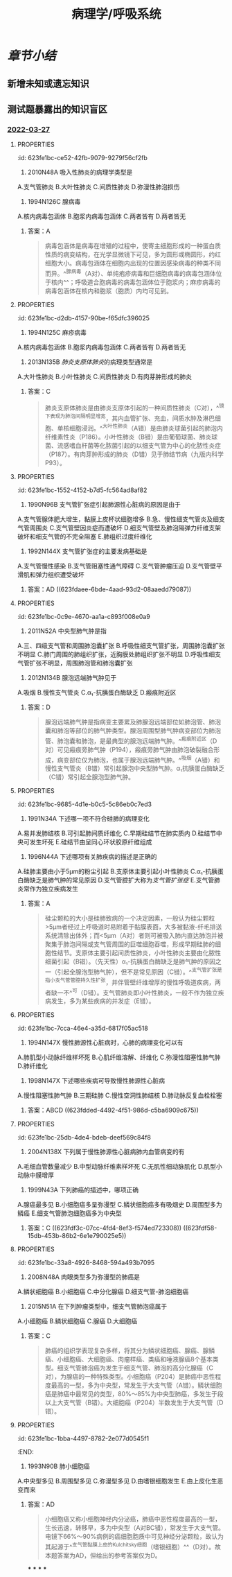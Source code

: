 :PROPERTIES:
:ID:       d1c91c4f-5ec0-4d28-a688-7c34d4414dee
:END:

#+TITLE: 病理学/呼吸系统
#+deck:病理学::呼吸系统

* [[章节小结]] 
:PROPERTIES:
:END:
** 新增未知或遗忘知识
** 测试题暴露出的知识盲区
*** [[file:../journals/2022_03_27.org][2022-03-27]]
**** :PROPERTIES:
:id: 623fe1bc-ce52-42fb-9079-9279f56cf2fb
:END:
13. 2010N48A 吸入性肺炎的病理学类型是
A.支气管肺炎
B.大叶性肺炎
C.间质性肺炎
D.弥漫性肺泡损伤 
***** 答案：A 
#+BEGIN_QUOTE
人在神志不清时（如全身麻醉、脑血管意外、酒精中毒等情况下），防御功能减弱或消失，异物（胃内容物居多）吸入气管，引起化学性损伤，常继发细菌感染，造成吸入性肺炎。吸入性肺炎属于小叶性肺炎，而小叶性肺炎常以细支气管为中心，又称为支气管肺炎，故吸入性肺炎的病理学类型为支气管肺炎（A对）。
#+END_QUOTE
**** :PROPERTIES:
:id: 623fe1bc-4939-4455-8f74-25aea602d14c
:END:
17. 1994N126C 腺病毒
A.核内病毒包涵体
B.胞浆内病毒包涵体
C.两者皆有
D.两者皆无 
***** 答案：A 
#+BEGIN_QUOTE
病毒包涵体是病毒在增殖的过程中，使寄主细胞形成的一种蛋白质性质的病变结构，在光学显微镜下可见，多为圆形或椭圆形，约红细胞大小。病毒包涵体在细胞内出现的位置因感染病毒的种类不同而异。^^腺病毒（A对）、单纯疱疹病毒和巨细胞病毒的病毒包涵体位于核内^^；呼吸道合胞病毒的病毒包涵体位于胞浆内；麻疹病毒的病毒包涵体在核内和胞浆（胞质）内均可见到。
#+END_QUOTE
**** :PROPERTIES:
:id: 623fe1bc-d2db-4157-90be-f65dfc396025
:END:
18. 1994N125C 麻疹病毒
A.核内病毒包涵体
B.胞浆内病毒包涵体
C.两者皆有
D.两者皆无 
***** 答案：C
**** :PROPERTIES:
:id: 623fe1bc-c947-4510-892c-7a1ac045af6a
:END:
21. 2013N135B [[肺炎支原体肺炎]]的病理类型通常是
A.大叶性肺炎
B.小叶性肺炎
C.间质性肺炎
D.有肉芽肿形成的肺炎 
***** 答案：C 
#+BEGIN_QUOTE
肺炎支原体肺炎是由肺炎支原体引起的一种间质性肺炎（C对），^^镜下表现为肺泡间隔明显增宽，其内血管扩张、充血，间质水肿及淋巴细胞、单核细胞浸润。^^大叶性肺炎（A错）是由肺炎球菌引起的肺泡内纤维素性炎（P186）。小叶性肺炎（B错）是由葡萄球菌、肺炎球菌、流感嗜血杆菌等化脓菌引起的以细支气管为中心的化脓性炎症（P187）。有肉芽肿形成的肺炎（D错）见于肺结节病（九版内科学P93）。
#+END_QUOTE
**** :PROPERTIES:
:id: 623fe1bc-1552-4152-b7d5-fc564ad8af82
:END:
25. 1990N96B 支气管扩张症引起肺源性心脏病的原因是由于
A.支气管腺体肥大增生，黏膜上皮杯状细胞增多
B.急、慢性细支气管炎及细支气管周围炎
C.支气管壁因炎症而遭破坏
D.细支气管壁及肺泡隔弹力纤维支架破坏和细支气管的不完全阻塞
E.肺组织过度纤维化 
***** 答案：E 
#+BEGIN_QUOTE
慢性肺源性心脏病是支气管扩张症的并发症之一。^^支气管扩张症晚期肺发生广泛性纤维化，肺毛细血管床减少^^，导致肺动脉循环阻力增加，肺动脉高压，最终引起慢性肺源性心脏病（E对）。
#+END_QUOTE
*****
**** :PROPERTIES:
:id: 623fe1bc-ea7e-4c51-91c1-30813b190bf4
:END:
26. 1992N144X 支气管扩张症的主要发病基础是
A.支气管慢性感染
B.支气管阻塞性通气障碍
C.支气管肿瘤压迫
D.支气管壁平滑肌和弹力组织遭受破坏 
***** 答案：AD ((623fdaee-6bde-4aad-93d2-08aaedd79087))
**** :PROPERTIES:
:id: 623fe1bc-0c9e-4670-aa1a-c893f008e0a9
:END:
30. 2011N52A 中央型肺气肿是指
A.三、四级支气管和周围肺泡囊扩张
B.呼吸性细支气管扩张，周围肺泡囊扩张不明显
C.肺门周围的肺组织扩张，近胸膜处肺组织扩张不明显
D.呼吸性细支气管扩张不明显，周围肺泡管和肺泡囊扩张 
***** 答案：B ((623fdb80-8e4d-442d-aec8-f65758918000))
**** :PROPERTIES:
:id: 623fe1bc-9269-41eb-bb81-e1c82485d139
:END:
36. 2012N134B 腺泡远端肺气肿见于
A.吸烟
B.慢性支气管炎
C.α₁-抗胰蛋白酶缺乏
D.瘢痕附近区 
***** 答案：D 
#+BEGIN_QUOTE
腺泡远端肺气肿是指病变主要累及肺腺泡远端部位如肺泡管、肺泡囊和肺泡等部位的肺气肿类型。腺泡周围型肺气肿病变部位为肺泡管、肺泡囊和肺泡，是最典型的腺泡远端肺气肿。^^瘢痕附近区（D对）可见瘢痕旁肺气肿（P194），瘢痕旁肺气肿由肺泡破裂融合形成，病变部位仅为肺泡，也属于腺泡远端肺气肿。^^吸烟（A错）和慢性支气管炎（B错）常引起腺泡中央型肺气肿。α₁抗胰蛋白酶缺乏（C错）常引起全腺泡型肺气肿。
#+END_QUOTE
**** :PROPERTIES:
:id: 623fe1bc-9685-4d1e-b0c5-5c86eb0c7ed3
:END:
37. 1991N34A 下述哪一项不符合硅肺的病理变化
A.易并发肺结核
B.可引起肺间质纤维化
C.早期硅结节在肺实质内
D.硅结节中央可发生坏死
E.硅结节由呈同心环状胶原纤维组成 
***** 答案：C ((623fdc5e-ceb0-4dc9-9166-2954989c2bcc))
**** :PROPERTIES:
:id: 623fe1bc-c0c5-4e4e-8fe8-3a0e80832aaa
:END:
38. 1996N44A 下述哪项有关肺疾病的描述是正确的
A.硅肺主要由小于5μm的粉尘引起
B.支原体主要引起小叶性肺炎
C.α₁-抗胰蛋白酶缺乏是肺气肿的常见原因
D.支气管腔扩大称为[[支气管扩张症]]
E.支气管肺炎常作为独立疾病发生 
***** 答案：A 
#+BEGIN_QUOTE
硅尘颗粒的大小是硅肺致病的一个决定因素，一般认为硅尘颗粒>5µm者经过上呼吸道时易附着于黏膜表面，大多被黏液-纤毛排送系统清除出体外；而<5µm（A对）者则可被吸入肺内直达肺泡并被聚集于肺泡间隔或支气管周围的巨噬细胞吞噬，形成早期硅肺的细胞性结节。支原体主要引起间质性肺炎，小叶性肺炎主要由化脓性细菌引起（B错）。（先天性）α₁-抗胰蛋白酶缺乏是肺气肿的原因之一（引起全腺泡型肺气肿），但不是常见原因（C错）。^^支气管扩张是指小支气管管腔持久性扩张，并伴管壁纤维增厚的慢性呼吸道疾病，两者缺一不^^可（D错）。支气管肺炎即小叶性肺炎，一般不作为独立疾病发生，多为某些疾病的并发症（E错）。
#+END_QUOTE
**** :PROPERTIES:
:id: 623fe1bc-7cca-46e4-a35d-6817f05ac518
:END:
43. 1994N147X 慢性肺源性心脏病时，心肺的病理变化可以有
A.肺肌型小动脉纤维样坏死
B.心肌纤维溶解、纤维化
C.弥漫性阻塞性肺气肿
D.肺纤维化 
***** 答案：BCD ((623fdda9-6dfb-4651-a79d-91e2e073c126)) ((623fddb8-f6a5-4747-a56a-a11beef60b71))
**** :PROPERTIES:
:id: 623fe1bc-1763-4bcc-9a53-bb8463ffc9f3
:END:
44. 1998N147X 下述哪些疾病可导致慢性肺源性心脏病
A.慢性阻塞性肺气肿
B.三期硅肺
C.慢性空洞性肺结核
D.肺动脉反复血栓栓塞 
***** 答案：ABCD ((623fdded-4492-4f51-986d-c5ba6909c675))
**** :PROPERTIES:
:id: 623fe1bc-25db-4de4-bdeb-deef569c84f8
:END:
46. 2004N138X 下列属于慢性肺源性心脏病肺内血管病变的有
A.毛细血管数量减少
B.中型动脉纤维素样坏死
C.无肌性细动脉肌化
D.肌型小动脉中膜增厚 
***** 答案：ACD ((623fde68-dce0-495c-a151-24a6c9d33d78))
**** :PROPERTIES:
:id: 623fe1bc-2a93-4726-bdfc-314427e0e4e9
:END:
54. 1999N43A 下列肺癌的描述中，哪项正确
A.腺癌最多见
B.小细胞癌多呈弥漫型
C.鳞状细胞癌多有吸烟史
D.周围型多为鳞癌
E.细支气管肺泡细胞癌多为中央型 
***** 答案：C ((623fdf3c-07cc-4fd4-8ef3-f574ed723308)) ((623fdf58-15db-453b-86b2-6e1e790025e5))
**** :PROPERTIES:
:id: 623fe1bc-33a8-4926-8468-594a493b7095
:END:
56. 2008N48A 肉眼类型多为弥漫型的肺癌是
A.鳞状细胞癌
B.小细胞癌
C.中分化腺癌
D.细支气管-肺泡细胞癌 
***** 答案：D ((623fdfa4-5d33-4446-96b2-b1fdb2284b71))
**** :PROPERTIES:
:id: 623fe1bc-620c-4cbd-8f2b-28d096394c35
:END:
58. 2015N51A 在下列肿瘤类型中，细支气管肺泡癌属于
A.小细胞癌
B.鳞状细胞癌
C.腺癌
D.大细胞癌 
***** 答案：C 
#+BEGIN_QUOTE
肺癌的组织学表现复杂多样，将其分为鳞状细胞癌、腺癌、腺鳞癌、小细胞癌、大细胞癌、肉瘤样癌、类癌和唾液腺癌8个基本类型。细支气管肺泡癌为发生于细支气管、肺泡的高分化腺癌（C对），为腺癌的一种特殊类型。小细胞癌（P204）是肺癌中恶性程度最高的一型，多为中央型，常发生于大支气管（A错）。鳞状细胞癌是肺癌中最常见的类型，80%～85%为中央型肺癌，多发生于段以上大支气管（B错）。大细胞癌（P204）半数发生于大支气管（D错）。
#+END_QUOTE
**** :PROPERTIES:
:id: 623fe1bc-1bba-4497-8782-2e077d0545f1
:END:
60. 1993N90B 肺小细胞癌
A.中央型多见
B.周围型多见
C.弥漫型多见
D.由嗜银细胞发生
E.由上皮化生恶变而来 
***** 答案：AD 
#+BEGIN_QUOTE
小细胞癌又称小细胞神经内分泌癌，肺癌中恶性程度最高的一型，生长迅速，转移早，多为中央型（A对BC错），常发生于大支气管。电镜下66%～90%病例的癌细胞胞质中可见神经分泌颗粒，故认为其起源于^^支气管黏膜上皮的Kulchitsky细胞（嗜银细胞）^^（D对）。故本题答案为AD，但给出的参考答案仅为D。
#+END_QUOTE
***
***
***
***